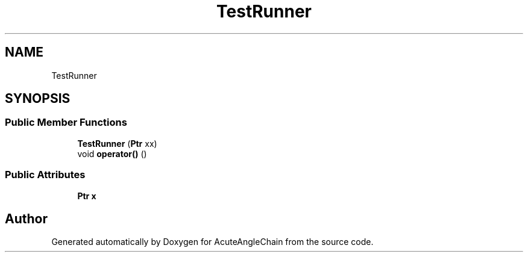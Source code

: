 .TH "TestRunner" 3 "Sun Jun 3 2018" "AcuteAngleChain" \" -*- nroff -*-
.ad l
.nh
.SH NAME
TestRunner
.SH SYNOPSIS
.br
.PP
.SS "Public Member Functions"

.in +1c
.ti -1c
.RI "\fBTestRunner\fP (\fBPtr\fP xx)"
.br
.ti -1c
.RI "void \fBoperator()\fP ()"
.br
.in -1c
.SS "Public Attributes"

.in +1c
.ti -1c
.RI "\fBPtr\fP \fBx\fP"
.br
.in -1c

.SH "Author"
.PP 
Generated automatically by Doxygen for AcuteAngleChain from the source code\&.
